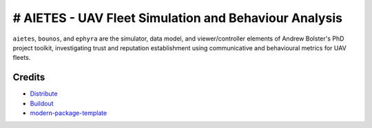 # AIETES - UAV Fleet Simulation and Behaviour Analysis
==========================
``aietes``, ``bounos``, and ``ephyra`` are the simulator, data model, and viewer/controller elements of Andrew Bolster's PhD project toolkit, investigating trust and reputation establishment using communicative and behavioural metrics for UAV fleets.

.. _`a little documentation goes a long way`: http://www.martinaspeli.net/articles/a-little-documentation-goes-a-long-way



Credits
-------

- `Distribute`_
- `Buildout`_
- `modern-package-template`_

.. _Buildout: http://www.buildout.org/
.. _Distribute: http://pypi.python.org/pypi/distribute
.. _`modern-package-template`: http://pypi.python.org/pypi/modern-package-template
